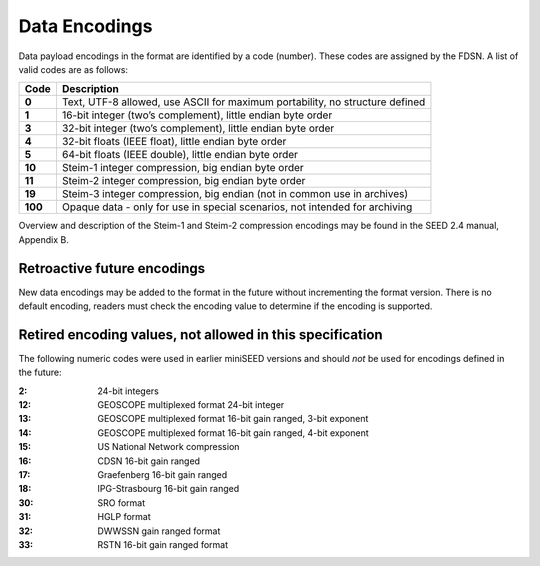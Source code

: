 .. _data-encodings:

==============
Data Encodings
==============

Data payload encodings in the format are identified by a code
(number).  These codes are assigned by the FDSN. A list of valid codes
are as follows:

+-------+------------------------------------------------------------------------------+
|Code   |Description                                                                   |
+=======+==============================================================================+
|**0**  | Text, UTF-8 allowed, use ASCII for maximum portability, no structure defined |
+-------+------------------------------------------------------------------------------+
|**1**  | 16-bit integer (two’s complement), little endian byte order                  |
+-------+------------------------------------------------------------------------------+
|**3**  | 32-bit integer (two’s complement), little endian byte order                  |
+-------+------------------------------------------------------------------------------+
|**4**  | 32-bit floats (IEEE float), little endian byte order                         |
+-------+------------------------------------------------------------------------------+
|**5**  | 64-bit floats (IEEE double), little endian byte order                        |
+-------+------------------------------------------------------------------------------+
|**10** | Steim-1 integer compression, big endian byte order                           |
+-------+------------------------------------------------------------------------------+
|**11** | Steim-2 integer compression, big endian byte order                           |
+-------+------------------------------------------------------------------------------+
|**19** | Steim-3 integer compression, big endian (not in common use in archives)      |
+-------+------------------------------------------------------------------------------+
|**100**| Opaque data - only for use in special scenarios, not intended for archiving  |
+-------+------------------------------------------------------------------------------+

Overview and description of the Steim-1 and Steim-2 compression
encodings may be found in the SEED 2.4 manual, Appendix B.

----------------------------
Retroactive future encodings
----------------------------

New data encodings may be added to the format in the future without
incrementing the format version.  There is no default encoding,
readers must check the encoding value to determine if the encoding is
supported.

----------------------------------------------------------
Retired encoding values, not allowed in this specification
----------------------------------------------------------

The following numeric codes were used in earlier miniSEED versions and
should `not` be used for encodings defined in the future:

:2:  24-bit integers
:12: GEOSCOPE multiplexed format 24-bit integer
:13: GEOSCOPE multiplexed format 16-bit gain ranged, 3-bit exponent
:14: GEOSCOPE multiplexed format 16-bit gain ranged, 4-bit exponent
:15: US National Network compression
:16: CDSN 16-bit gain ranged
:17: Graefenberg 16-bit gain ranged
:18: IPG-Strasbourg 16-bit gain ranged
:30: SRO format
:31: HGLP format
:32: DWWSSN gain ranged format
:33: RSTN 16-bit gain ranged format

